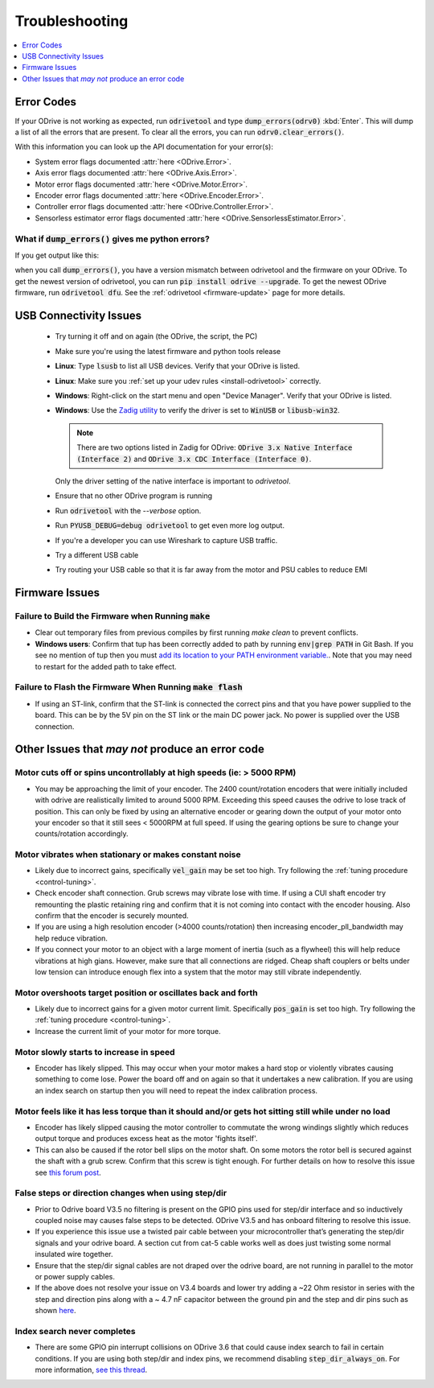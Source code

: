 .. _troubleshooting:

================================================================================
Troubleshooting
================================================================================

.. contents::
   :depth: 1
   :local:

.. _error-codes:

Error Codes
--------------------------------------------------------------------------------

If your ODrive is not working as expected, run :code:`odrivetool` and type :code:`dump_errors(odrv0)` :kbd:`Enter`. 
This will dump a list of all the errors that are present. To clear all the errors, you can run :code:`odrv0.clear_errors()`.

With this information you can look up the API documentation for your error(s):

* System error flags documented :attr:`here <ODrive.Error>`.
* Axis error flags documented :attr:`here <ODrive.Axis.Error>`.
* Motor error flags documented :attr:`here <ODrive.Motor.Error>`.
* Encoder error flags documented :attr:`here <ODrive.Encoder.Error>`.
* Controller error flags documented :attr:`here <ODrive.Controller.Error>`.
* Sensorless estimator error flags documented :attr:`here <ODrive.SensorlessEstimator.Error>`.

What if :code:`dump_errors()` gives me python errors? 
~~~~~~~~~~~~~~~~~~~~~~~~~~~~~~~~~~~~~~~~~~~~~~~~~~~~~~~~~~~~~~~~~~~~~~~~~~~~~~~~

If you get output like this:

.. dropdown:: AttributeError: 'RemoteObject' object has no attribute

  .. code:: iPython

    In [1]: dump_errors(odrv0)
    axis0
    ---------------------------------------------------------------------------
    AttributeError                            Traceback (most recent call last)
    ~/.local/lib/python3.6/site-packages/fibre/shell.py in <module>
    ----> 1 dump_errors(odrv0)

    ~/.local/lib/python3.6/site-packages/odrive/utils.py in dump_errors(odrv, clear)
        78             ('axis', axis, {k: v for k, v in odrive.enums.__dict__ .items() if k.startswith("AXIS_ERROR_")}),
        79             ('motor', axis.motor, {k: v for k, v in odrive.enums.__dict__ .items() if k.startswith("MOTOR_ERROR_")}),
    ---> 80             ('fet_thermistor', axis.fet_thermistor, {k: v for k, v in odrive.enums.__dict__ .items() if k.startswith("THERMISTOR_CURRENT_LIMITER_ERROR")}),
        81             ('motor_thermistor', axis.motor_thermistor, {k: v for k, v in odrive.enums.__dict__ .items() if k.startswith("THERMISTOR_CURRENT_LIMITER_ERROR")}),
        82             ('encoder', axis.encoder, {k: v for k, v in odrive.enums.__dict__ .items() if k.startswith("ENCODER_ERROR_")}),

    ~/.local/lib/python3.6/site-packages/fibre/remote_object.py in __getattribute__(self, name)
        243             return attr
        244         else:
    --> 245             return object.__getattribute__(self, name)
        246             #raise AttributeError("Attribute {} not found".format(name))
        247 

    AttributeError: 'RemoteObject' object has no attribute 'fet_thermistor'


when you call :code:`dump_errors()`, you have a version mismatch between odrivetool and the firmware on your ODrive. 
To get the newest version of odrivetool, you can run :code:`pip install odrive --upgrade`. 
To get the newest ODrive firmware, run :code:`odrivetool dfu`. 
See the :ref:`odrivetool <firmware-update>` page for more details.

USB Connectivity Issues
--------------------------------------------------------------------------------

 * Try turning it off and on again (the ODrive, the script, the PC)
 * Make sure you're using the latest firmware and python tools release
 * **Linux**: Type :code:`lsusb` to list all USB devices. Verify that your ODrive is listed.
 * **Linux**: Make sure you :ref:`set up your udev rules <install-odrivetool>` correctly.
 * **Windows**: Right-click on the start menu and open "Device Manager". Verify that your ODrive is listed.
 * **Windows**: Use the `Zadig utility <http://zadig.akeo.ie/>`_ to verify the driver is set to :code:`WinUSB` or :code:`libusb-win32`. 

   .. note:: There are two options listed in Zadig for ODrive: :code:`ODrive 3.x Native Interface (Interface 2)` and :code:`ODrive 3.x CDC Interface (Interface 0)`. 

   Only the driver setting of the native interface is important to `odrivetool`.
 * Ensure that no other ODrive program is running
 * Run :code:`odrivetool` with the `--verbose` option.
 * Run :code:`PYUSB_DEBUG=debug odrivetool` to get even more log output.
 * If you're a developer you can use Wireshark to capture USB traffic.
 * Try a different USB cable
 * Try routing your USB cable so that it is far away from the motor and PSU cables to reduce EMI

Firmware Issues
--------------------------------------------------------------------------------

Failure to Build the Firmware when Running :code:`make`
~~~~~~~~~~~~~~~~~~~~~~~~~~~~~~~~~~~~~~~~~~~~~~~~~~~~~~~~~~~~~~~~~~~~~~~~~~~~~~~~

* Clear out temporary files from previous compiles by first running `make clean` to prevent conflicts.
* **Windows users**: Confirm that tup has been correctly added to path by running :code:`env|grep PATH` in Git Bash. 
  If you see no mention of tup then you must `add its location to your PATH environment variable. <https://docs.alfresco.com/4.2/tasks/fot-addpath.html>`_. 
  Note that you may need to restart for the added path to take effect.

Failure to Flash the Firmware When Running :code:`make flash`
~~~~~~~~~~~~~~~~~~~~~~~~~~~~~~~~~~~~~~~~~~~~~~~~~~~~~~~~~~~~~~~~~~~~~~~~~~~~~~~~

* If using an ST-link, confirm that the ST-link is connected the correct pins and that you have power supplied to the board. 
  This can be by the 5V pin on the ST link or the main DC power jack. No power is supplied over the USB connection.

Other Issues that `may not` produce an error code
--------------------------------------------------------------------------------

Motor cuts off or spins uncontrollably at high speeds (ie: > 5000 RPM)
~~~~~~~~~~~~~~~~~~~~~~~~~~~~~~~~~~~~~~~~~~~~~~~~~~~~~~~~~~~~~~~~~~~~~~~~~~~~~~~~

* You may be approaching the limit of your encoder. 
  The 2400 count/rotation encoders that were initially included with odrive are realistically limited to around 5000 RPM. 
  Exceeding this speed causes the odrive to lose track of position. 
  This can only be fixed by using an alternative encoder or gearing down the output of your motor onto your encoder so that it still sees < 5000RPM at full speed. 
  If using the gearing options be sure to change your counts/rotation accordingly.

Motor vibrates when stationary or makes constant noise
~~~~~~~~~~~~~~~~~~~~~~~~~~~~~~~~~~~~~~~~~~~~~~~~~~~~~~~~~~~~~~~~~~~~~~~~~~~~~~~~

* Likely due to incorrect gains, specifically :code:`vel_gain` may be set too high. 
  Try following the :ref:`tuning procedure <control-tuning>`.
* Check encoder shaft connection. Grub screws may vibrate lose with time. 
  If using a CUI shaft encoder try remounting the plastic retaining ring and confirm that it is not coming into contact with the encoder housing. 
  Also confirm that the encoder is securely mounted.
* If you are using a high resolution encoder (>4000 counts/rotation) then increasing encoder_pll_bandwidth may help reduce vibration.
* If you connect your motor to an object with a large moment of inertia (such as a flywheel) this will help reduce vibrations at high gians. 
  However, make sure that all connections are ridged. Cheap shaft couplers or belts under low tension can introduce enough flex into a system that the motor may still vibrate independently.

Motor overshoots target position or oscillates back and forth
~~~~~~~~~~~~~~~~~~~~~~~~~~~~~~~~~~~~~~~~~~~~~~~~~~~~~~~~~~~~~~~~~~~~~~~~~~~~~~~~

* Likely due to incorrect gains for a given motor current limit. 
  Specifically :code:`pos_gain` is set too high. 
  Try following the :ref:`tuning procedure <control-tuning>`.
* Increase the current limit of your motor for more torque.

Motor slowly starts to increase in speed
~~~~~~~~~~~~~~~~~~~~~~~~~~~~~~~~~~~~~~~~~~~~~~~~~~~~~~~~~~~~~~~~~~~~~~~~~~~~~~~~

* Encoder has likely slipped. This may occur when your motor makes a hard stop or violently vibrates causing something to come lose. 
  Power the board off and on again so that it undertakes a new calibration. 
  If you are using an index search on startup then you will need to repeat the index calibration process.

Motor feels like it has less torque than it should and/or gets hot sitting still while under no load
~~~~~~~~~~~~~~~~~~~~~~~~~~~~~~~~~~~~~~~~~~~~~~~~~~~~~~~~~~~~~~~~~~~~~~~~~~~~~~~~~~~~~~~~~~~~~~~~~~~~~

* Encoder has likely slipped causing the motor controller to commutate the wrong windings slightly which reduces output torque and produces excess heat as the motor 'fights itself'.
* This can also be caused if the rotor bell slips on the motor shaft. 
  On some motors the rotor bell is secured against the shaft with a grub screw. 
  Confirm that this screw is tight enough. 
  For further details on how to resolve this issue see `this forum post <https://discourse.odriverobotics.com/t/motor-gets-hot-has-less-torque-in-one-direction-than-the-other/2394>`_.

False steps or direction changes when using step/dir
~~~~~~~~~~~~~~~~~~~~~~~~~~~~~~~~~~~~~~~~~~~~~~~~~~~~~~~~~~~~~~~~~~~~~~~~~~~~~~~~

* Prior to Odrive board V3.5 no filtering is present on the GPIO pins used for step/dir interface and so inductively coupled noise may causes false steps to be detected. 
  ODrive V3.5 and has onboard filtering to resolve this issue.
* If you experience this issue use a twisted pair cable between your microcontroller that’s generating the step/dir signals and your odrive board. 
  A section cut from cat-5 cable works well as does just twisting some normal insulated wire together.
* Ensure that the step/dir signal cables are not draped over the odrive board, are not running in parallel to the motor or power supply cables.
* If the above does not resolve your issue on V3.4 boards and lower try adding a ~22 Ohm resistor in series with the step and direction pins along with a ~ 4.7 nF capacitor between the ground pin and the step and dir pins such as shown `here <https://cdn.discordapp.com/attachments/369667319280173069/420811057431445504/IMG_20180306_211224.jpg>`_.

Index search never completes
~~~~~~~~~~~~~~~~~~~~~~~~~~~~~~~~~~~~~~~~~~~~~~~~~~~~~~~~~~~~~~~~~~~~~~~~~~~~~~~~

* There are some GPIO pin interrupt collisions on ODrive 3.6 that could cause index search to fail in certain conditions. 
  If you are using both step/dir and index pins, we recommend disabling :code:`step_dir_always_on`.  
  For more information, `see this thread <https://github.com/odriverobotics/ODrive/issues/605#issuecomment-971576393>`_.